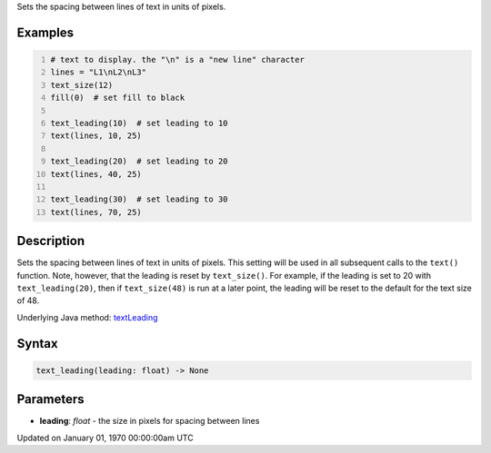 .. title: text_leading()
.. slug: text_leading
.. date: 1970-01-01 00:00:00 UTC+00:00
.. tags:
.. category:
.. link:
.. description: py5 text_leading() documentation
.. type: text

Sets the spacing between lines of text in units of pixels.

Examples
========

.. raw:: html

    <div class="example-table">

.. raw:: html

    <div class="example-row"><div class="example-cell-image">

.. image:: /images/reference/Sketch_text_leading_0.png
    :alt: example picture for text_leading()

.. raw:: html

    </div><div class="example-cell-code">

.. code:: python
    :number-lines:

    # text to display. the "\n" is a "new line" character
    lines = "L1\nL2\nL3"
    text_size(12)
    fill(0)  # set fill to black

    text_leading(10)  # set leading to 10
    text(lines, 10, 25)

    text_leading(20)  # set leading to 20
    text(lines, 40, 25)

    text_leading(30)  # set leading to 30
    text(lines, 70, 25)

.. raw:: html

    </div></div>

.. raw:: html

    </div>

Description
===========

Sets the spacing between lines of text in units of pixels. This setting will be used in all subsequent calls to the ``text()`` function.  Note, however, that the leading is reset by ``text_size()``. For example, if the leading is set to 20 with ``text_leading(20)``, then if ``text_size(48)`` is run at a later point, the leading will be reset to the default for the text size of 48.

Underlying Java method: `textLeading <https://processing.org/reference/textLeading_.html>`_

Syntax
======

.. code:: python

    text_leading(leading: float) -> None

Parameters
==========

* **leading**: `float` - the size in pixels for spacing between lines


Updated on January 01, 1970 00:00:00am UTC

